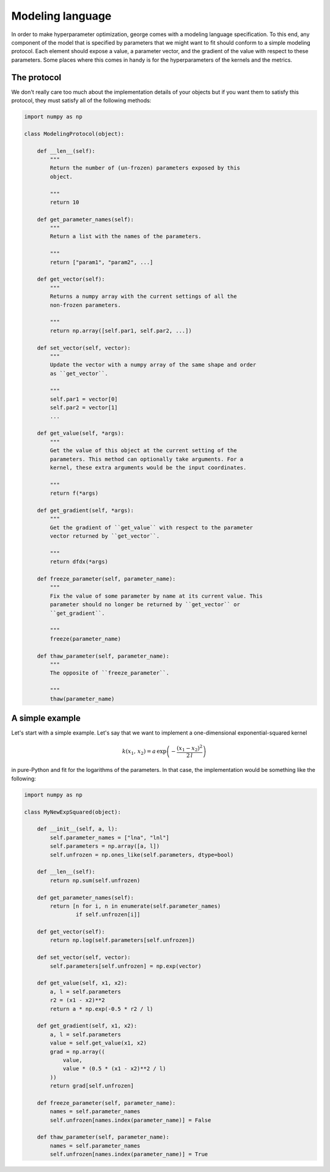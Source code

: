 .. _modeling:

Modeling language
=================

In order to make hyperparameter optimization, george comes with a modeling
language specification. To this end, any component of the model that is
specified by parameters that we might want to fit should conform to a simple
modeling protocol. Each element should expose a value, a parameter vector, and
the gradient of the value with respect to these parameters. Some places where
this comes in handy is for the hyperparameters of the kernels and the metrics.

The protocol
------------

We don't really care too much about the implementation details of your objects
but if you want them to satisfy this protocol, they must satisfy all of the
following methods:

.. code-block:: python

    import numpy as np

    class ModelingProtocol(object):

        def __len__(self):
            """
            Return the number of (un-frozen) parameters exposed by this
            object.

            """
            return 10

        def get_parameter_names(self):
            """
            Return a list with the names of the parameters.

            """
            return ["param1", "param2", ...]

        def get_vector(self):
            """
            Returns a numpy array with the current settings of all the
            non-frozen parameters.

            """
            return np.array([self.par1, self.par2, ...])

        def set_vector(self, vector):
            """
            Update the vector with a numpy array of the same shape and order
            as ``get_vector``.

            """
            self.par1 = vector[0]
            self.par2 = vector[1]
            ...

        def get_value(self, *args):
            """
            Get the value of this object at the current setting of the
            parameters. This method can optionally take arguments. For a
            kernel, these extra arguments would be the input coordinates.

            """
            return f(*args)

        def get_gradient(self, *args):
            """
            Get the gradient of ``get_value`` with respect to the parameter
            vector returned by ``get_vector``.

            """
            return dfdx(*args)

        def freeze_parameter(self, parameter_name):
            """
            Fix the value of some parameter by name at its current value. This
            parameter should no longer be returned by ``get_vector`` or
            ``get_gradient``.

            """
            freeze(parameter_name)

        def thaw_parameter(self, parameter_name):
            """
            The opposite of ``freeze_parameter``.

            """
            thaw(parameter_name)


A simple example
----------------

Let's start with a simple example. Let's say that we want to implement a
one-dimensional exponential-squared kernel

.. math::

    k(x_1, \, x_2) = a\,\exp\left(-\frac{(x_1-x_2)^2}{2\,l}\right)

in pure-Python and fit for the logarithms of the parameters. In that case, the
implementation would be something like the following:

.. code-block:: python

    import numpy as np

    class MyNewExpSquared(object):

        def __init__(self, a, l):
            self.parameter_names = ["lna", "lnl"]
            self.parameters = np.array([a, l])
            self.unfrozen = np.ones_like(self.parameters, dtype=bool)

        def __len__(self):
            return np.sum(self.unfrozen)

        def get_parameter_names(self):
            return [n for i, n in enumerate(self.parameter_names)
                    if self.unfrozen[i]]

        def get_vector(self):
            return np.log(self.parameters[self.unfrozen])

        def set_vector(self, vector):
            self.parameters[self.unfrozen] = np.exp(vector)

        def get_value(self, x1, x2):
            a, l = self.parameters
            r2 = (x1 - x2)**2
            return a * np.exp(-0.5 * r2 / l)

        def get_gradient(self, x1, x2):
            a, l = self.parameters
            value = self.get_value(x1, x2)
            grad = np.array((
                value,
                value * (0.5 * (x1 - x2)**2 / l)
            ))
            return grad[self.unfrozen]

        def freeze_parameter(self, parameter_name):
            names = self.parameter_names
            self.unfrozen[names.index(parameter_name)] = False

        def thaw_parameter(self, parameter_name):
            names = self.parameter_names
            self.unfrozen[names.index(parameter_name)] = True
